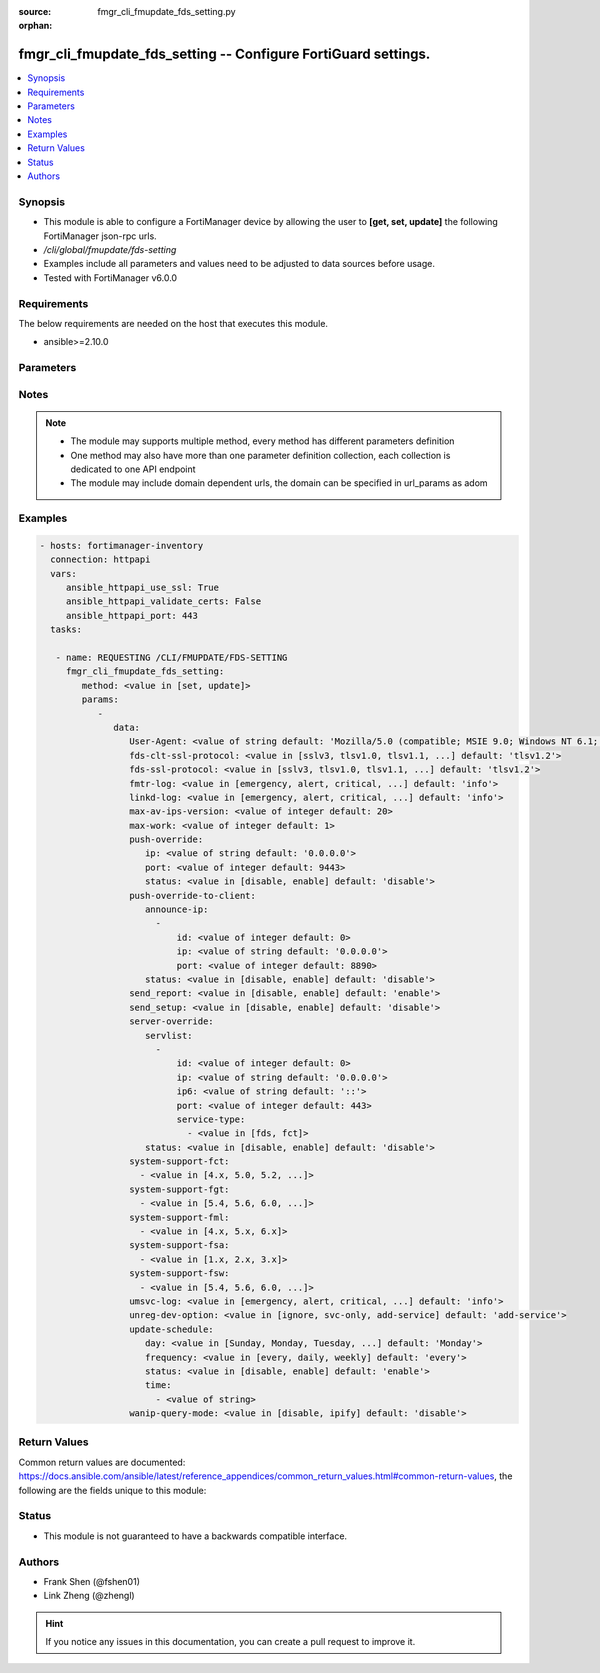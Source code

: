 :source: fmgr_cli_fmupdate_fds_setting.py

:orphan:

.. _fmgr_cli_fmupdate_fds_setting:

fmgr_cli_fmupdate_fds_setting -- Configure FortiGuard settings.
+++++++++++++++++++++++++++++++++++++++++++++++++++++++++++++++

.. versionadded:: 2.10

.. contents::
   :local:
   :depth: 1


Synopsis
--------

- This module is able to configure a FortiManager device by allowing the user to **[get, set, update]** the following FortiManager json-rpc urls.
- `/cli/global/fmupdate/fds-setting`
- Examples include all parameters and values need to be adjusted to data sources before usage.
- Tested with FortiManager v6.0.0


Requirements
------------
The below requirements are needed on the host that executes this module.

- ansible>=2.10.0



Parameters
----------

.. raw:: html

 <ul>
 <li><span class="li-head">parameters for method: [get]</span> - Configure FortiGuard settings.</li>
 <ul class="ul-self">
 </ul>
 <li><span class="li-head">parameters for method: [set, update]</span> - Configure FortiGuard settings.</li>
 <ul class="ul-self">
 <li><span class="li-head">data</span> - No description for the parameter <span class="li-normal">type: dict</span> <ul class="ul-self">
 <li><span class="li-head">User-Agent</span> - Configure the user agent string. <span class="li-normal">type: str</span>  <span class="li-normal">default: Mozilla/5.0 (compatible; MSIE 9.0; Windows NT 6.1; Trident/5.0)</span> </li>
 <li><span class="li-head">fds-clt-ssl-protocol</span> - The SSL protocols version for connecting fds server (default = tlsv1. <span class="li-normal">type: str</span>  <span class="li-normal">choices: [sslv3, tlsv1.0, tlsv1.1, tlsv1.2]</span>  <span class="li-normal">default: tlsv1.2</span> </li>
 <li><span class="li-head">fds-ssl-protocol</span> - The SSL protocols version for receiving fgt connection (default = tlsv1. <span class="li-normal">type: str</span>  <span class="li-normal">choices: [sslv3, tlsv1.0, tlsv1.1, tlsv1.2]</span>  <span class="li-normal">default: tlsv1.2</span> </li>
 <li><span class="li-head">fmtr-log</span> - fmtr log level <span class="li-normal">type: str</span>  <span class="li-normal">choices: [emergency, alert, critical, error, warn, notice, info, debug, disable]</span>  <span class="li-normal">default: info</span> </li>
 <li><span class="li-head">linkd-log</span> - The linkd log level (default = info). <span class="li-normal">type: str</span>  <span class="li-normal">choices: [emergency, alert, critical, error, warn, notice, info, debug, disable]</span>  <span class="li-normal">default: info</span> </li>
 <li><span class="li-head">max-av-ips-version</span> - The maximum number of downloadable, full version AV/IPS packages (1 - 1000, default = 20). <span class="li-normal">type: int</span>  <span class="li-normal">default: 20</span> </li>
 <li><span class="li-head">max-work</span> - The maximum number of worker processing download requests (1 - 32, default = 1). <span class="li-normal">type: int</span>  <span class="li-normal">default: 1</span> </li>
 <li><span class="li-head">push-override</span> <li><span class="li-head">ip</span> - External or virtual IP address of the NAT device that will forward push messages to the FortiManager unit. <span class="li-normal">type: str</span>  <span class="li-normal">default: 0.0.0.0</span> </li>
 <li><span class="li-head">port</span> - Receiving port number on the NAT device (1 - 65535, default = 9443). <span class="li-normal">type: int</span>  <span class="li-normal">default: 9443</span> </li>
 <li><span class="li-head">status</span> - Enable/disable push updates for clients (default = disable). <span class="li-normal">type: str</span>  <span class="li-normal">choices: [disable, enable]</span>  <span class="li-normal">default: disable</span> </li>
 <li><span class="li-head">push-override-to-client</span> <li><span class="li-head">announce-ip</span> - No description for the parameter <span class="li-normal">type: array</span> <ul class="ul-self">
 <li><span class="li-head">id</span> - ID of the announce IP address (1 - 10). <span class="li-normal">type: int</span>  <span class="li-normal">default: 0</span> </li>
 <li><span class="li-head">ip</span> - Announce IPv4 address. <span class="li-normal">type: str</span>  <span class="li-normal">default: 0.0.0.0</span> </li>
 <li><span class="li-head">port</span> - Announce IP port (1 - 65535, default = 8890). <span class="li-normal">type: int</span>  <span class="li-normal">default: 8890</span> </li>
 </ul>
 <li><span class="li-head">status</span> - Enable/disable push updates (default = disable). <span class="li-normal">type: str</span>  <span class="li-normal">choices: [disable, enable]</span>  <span class="li-normal">default: disable</span> </li>
 <li><span class="li-head">send_report</span> - send report/fssi to fds server. <span class="li-normal">type: str</span>  <span class="li-normal">choices: [disable, enable]</span>  <span class="li-normal">default: enable</span> </li>
 <li><span class="li-head">send_setup</span> - forward setup to fds server. <span class="li-normal">type: str</span>  <span class="li-normal">choices: [disable, enable]</span>  <span class="li-normal">default: disable</span> </li>
 <li><span class="li-head">server-override</span> <li><span class="li-head">servlist</span> - No description for the parameter <span class="li-normal">type: array</span> <ul class="ul-self">
 <li><span class="li-head">id</span> - Override server ID (1 - 10). <span class="li-normal">type: int</span>  <span class="li-normal">default: 0</span> </li>
 <li><span class="li-head">ip</span> - IPv4 address of the override server. <span class="li-normal">type: str</span>  <span class="li-normal">default: 0.0.0.0</span> </li>
 <li><span class="li-head">ip6</span> - IPv6 address of the override server. <span class="li-normal">type: str</span>  <span class="li-normal">default: ::</span> </li>
 <li><span class="li-head">port</span> - Port number to use when contacting FortiGuard (1 - 65535, default = 443). <span class="li-normal">type: int</span>  <span class="li-normal">default: 443</span> </li>
 <li><span class="li-head">service-type</span> - No description for the parameter <span class="li-normal">type: array</span> <ul class="ul-self">
 <li><span class="li-head">{no-name}</span> - No description for the parameter <span class="li-normal">type: str</span>  <span class="li-normal">choices: [fds, fct]</span> </li>
 </ul>
 </ul>
 <li><span class="li-head">status</span> - Override status. <span class="li-normal">type: str</span>  <span class="li-normal">choices: [disable, enable]</span>  <span class="li-normal">default: disable</span> </li>
 <li><span class="li-head">system-support-fct</span> - No description for the parameter <span class="li-normal">type: array</span> <ul class="ul-self">
 <li><span class="li-head">{no-name}</span> - No description for the parameter <span class="li-normal">type: str</span>  <span class="li-normal">choices: [4.x, 5.0, 5.2, 5.4, 5.6, 6.0]</span> </li>
 </ul>
 <li><span class="li-head">system-support-fgt</span> - No description for the parameter <span class="li-normal">type: array</span> <ul class="ul-self">
 <li><span class="li-head">{no-name}</span> - No description for the parameter <span class="li-normal">type: str</span>  <span class="li-normal">choices: [5.4, 5.6, 6.0, 6.2]</span> </li>
 </ul>
 <li><span class="li-head">system-support-fml</span> - No description for the parameter <span class="li-normal">type: array</span> <ul class="ul-self">
 <li><span class="li-head">{no-name}</span> - No description for the parameter <span class="li-normal">type: str</span>  <span class="li-normal">choices: [4.x, 5.x, 6.x]</span> </li>
 </ul>
 <li><span class="li-head">system-support-fsa</span> - No description for the parameter <span class="li-normal">type: array</span> <ul class="ul-self">
 <li><span class="li-head">{no-name}</span> - No description for the parameter <span class="li-normal">type: str</span>  <span class="li-normal">choices: [1.x, 2.x, 3.x]</span> </li>
 </ul>
 <li><span class="li-head">system-support-fsw</span> - No description for the parameter <span class="li-normal">type: array</span> <ul class="ul-self">
 <li><span class="li-head">{no-name}</span> - No description for the parameter <span class="li-normal">type: str</span>  <span class="li-normal">choices: [5.4, 5.6, 6.0, 6.2]</span> </li>
 </ul>
 <li><span class="li-head">umsvc-log</span> - The um_service log level (default = info). <span class="li-normal">type: str</span>  <span class="li-normal">choices: [emergency, alert, critical, error, warn, notice, info, debug, disable]</span>  <span class="li-normal">default: info</span> </li>
 <li><span class="li-head">unreg-dev-option</span> - set the option for unregister devices <span class="li-normal">type: str</span>  <span class="li-normal">choices: [ignore, svc-only, add-service]</span>  <span class="li-normal">default: add-service</span> </li>
 <li><span class="li-head">update-schedule</span> <li><span class="li-head">day</span> - Configure the day the update will occur, if the freqnecy is weekly (Sunday - Saturday, default = Monday). <span class="li-normal">type: str</span>  <span class="li-normal">choices: [Sunday, Monday, Tuesday, Wednesday, Thursday, Friday, Saturday]</span>  <span class="li-normal">default: Monday</span> </li>
 <li><span class="li-head">frequency</span> - Configure update frequency: every - time interval, daily - once a day, weekly - once a week (default = every). <span class="li-normal">type: str</span>  <span class="li-normal">choices: [every, daily, weekly]</span>  <span class="li-normal">default: every</span> </li>
 <li><span class="li-head">status</span> - Enable/disable scheduled updates. <span class="li-normal">type: str</span>  <span class="li-normal">choices: [disable, enable]</span>  <span class="li-normal">default: enable</span> </li>
 <li><span class="li-head">time</span> - No description for the parameter <span class="li-normal">type: array</span> <ul class="ul-self">
 <li><span class="li-head">{no-name}</span> - No description for the parameter <span class="li-normal">type: str</span> </li>
 </ul>
 <li><span class="li-head">wanip-query-mode</span> - public ip query mode <span class="li-normal">type: str</span>  <span class="li-normal">choices: [disable, ipify]</span>  <span class="li-normal">default: disable</span> </li>
 </ul>
 </ul>
 </ul>






Notes
-----
.. note::

   - The module may supports multiple method, every method has different parameters definition

   - One method may also have more than one parameter definition collection, each collection is dedicated to one API endpoint

   - The module may include domain dependent urls, the domain can be specified in url_params as adom

Examples
--------

.. code-block:: yaml+jinja

 - hosts: fortimanager-inventory
   connection: httpapi
   vars:
      ansible_httpapi_use_ssl: True
      ansible_httpapi_validate_certs: False
      ansible_httpapi_port: 443
   tasks:

    - name: REQUESTING /CLI/FMUPDATE/FDS-SETTING
      fmgr_cli_fmupdate_fds_setting:
         method: <value in [set, update]>
         params:
            -
               data:
                  User-Agent: <value of string default: 'Mozilla/5.0 (compatible; MSIE 9.0; Windows NT 6.1; Trident/5.0)'>
                  fds-clt-ssl-protocol: <value in [sslv3, tlsv1.0, tlsv1.1, ...] default: 'tlsv1.2'>
                  fds-ssl-protocol: <value in [sslv3, tlsv1.0, tlsv1.1, ...] default: 'tlsv1.2'>
                  fmtr-log: <value in [emergency, alert, critical, ...] default: 'info'>
                  linkd-log: <value in [emergency, alert, critical, ...] default: 'info'>
                  max-av-ips-version: <value of integer default: 20>
                  max-work: <value of integer default: 1>
                  push-override:
                     ip: <value of string default: '0.0.0.0'>
                     port: <value of integer default: 9443>
                     status: <value in [disable, enable] default: 'disable'>
                  push-override-to-client:
                     announce-ip:
                       -
                           id: <value of integer default: 0>
                           ip: <value of string default: '0.0.0.0'>
                           port: <value of integer default: 8890>
                     status: <value in [disable, enable] default: 'disable'>
                  send_report: <value in [disable, enable] default: 'enable'>
                  send_setup: <value in [disable, enable] default: 'disable'>
                  server-override:
                     servlist:
                       -
                           id: <value of integer default: 0>
                           ip: <value of string default: '0.0.0.0'>
                           ip6: <value of string default: '::'>
                           port: <value of integer default: 443>
                           service-type:
                             - <value in [fds, fct]>
                     status: <value in [disable, enable] default: 'disable'>
                  system-support-fct:
                    - <value in [4.x, 5.0, 5.2, ...]>
                  system-support-fgt:
                    - <value in [5.4, 5.6, 6.0, ...]>
                  system-support-fml:
                    - <value in [4.x, 5.x, 6.x]>
                  system-support-fsa:
                    - <value in [1.x, 2.x, 3.x]>
                  system-support-fsw:
                    - <value in [5.4, 5.6, 6.0, ...]>
                  umsvc-log: <value in [emergency, alert, critical, ...] default: 'info'>
                  unreg-dev-option: <value in [ignore, svc-only, add-service] default: 'add-service'>
                  update-schedule:
                     day: <value in [Sunday, Monday, Tuesday, ...] default: 'Monday'>
                     frequency: <value in [every, daily, weekly] default: 'every'>
                     status: <value in [disable, enable] default: 'enable'>
                     time:
                       - <value of string>
                  wanip-query-mode: <value in [disable, ipify] default: 'disable'>



Return Values
-------------


Common return values are documented: https://docs.ansible.com/ansible/latest/reference_appendices/common_return_values.html#common-return-values, the following are the fields unique to this module:


.. raw:: html

 <ul>
 <li><span class="li-return"> return values for method: [get]</span> </li>
 <ul class="ul-self">
 <li><span class="li-return">data</span>
 - No description for the parameter <span class="li-normal">type: dict</span> <ul class="ul-self">
 <li> <span class="li-return"> User-Agent </span> - Configure the user agent string. <span class="li-normal">type: str</span>  <span class="li-normal">example: Mozilla/5.0 (compatible; MSIE 9.0; Windows NT 6.1; Trident/5.0)</span>  </li>
 <li> <span class="li-return"> fds-clt-ssl-protocol </span> - The SSL protocols version for connecting fds server (default = tlsv1. <span class="li-normal">type: str</span>  <span class="li-normal">example: tlsv1.2</span>  </li>
 <li> <span class="li-return"> fds-ssl-protocol </span> - The SSL protocols version for receiving fgt connection (default = tlsv1. <span class="li-normal">type: str</span>  <span class="li-normal">example: tlsv1.2</span>  </li>
 <li> <span class="li-return"> fmtr-log </span> - fmtr log level <span class="li-normal">type: str</span>  <span class="li-normal">example: info</span>  </li>
 <li> <span class="li-return"> linkd-log </span> - The linkd log level (default = info). <span class="li-normal">type: str</span>  <span class="li-normal">example: info</span>  </li>
 <li> <span class="li-return"> max-av-ips-version </span> - The maximum number of downloadable, full version AV/IPS packages (1 - 1000, default = 20). <span class="li-normal">type: int</span>  <span class="li-normal">example: 20</span>  </li>
 <li> <span class="li-return"> max-work </span> - The maximum number of worker processing download requests (1 - 32, default = 1). <span class="li-normal">type: int</span>  <span class="li-normal">example: 1</span>  </li>
 <li> <span class="li-return"> push-override </span> <li> <span class="li-return"> ip </span> - External or virtual IP address of the NAT device that will forward push messages to the FortiManager unit. <span class="li-normal">type: str</span>  <span class="li-normal">example: 0.0.0.0</span>  </li>
 <li> <span class="li-return"> port </span> - Receiving port number on the NAT device (1 - 65535, default = 9443). <span class="li-normal">type: int</span>  <span class="li-normal">example: 9443</span>  </li>
 <li> <span class="li-return"> status </span> - Enable/disable push updates for clients (default = disable). <span class="li-normal">type: str</span>  <span class="li-normal">example: disable</span>  </li>
 <li> <span class="li-return"> push-override-to-client </span> <li> <span class="li-return"> announce-ip </span> - No description for the parameter <span class="li-normal">type: array</span> <ul class="ul-self">
 <li> <span class="li-return"> id </span> - ID of the announce IP address (1 - 10). <span class="li-normal">type: int</span>  <span class="li-normal">example: 0</span>  </li>
 <li> <span class="li-return"> ip </span> - Announce IPv4 address. <span class="li-normal">type: str</span>  <span class="li-normal">example: 0.0.0.0</span>  </li>
 <li> <span class="li-return"> port </span> - Announce IP port (1 - 65535, default = 8890). <span class="li-normal">type: int</span>  <span class="li-normal">example: 8890</span>  </li>
 </ul>
 <li> <span class="li-return"> status </span> - Enable/disable push updates (default = disable). <span class="li-normal">type: str</span>  <span class="li-normal">example: disable</span>  </li>
 <li> <span class="li-return"> send_report </span> - send report/fssi to fds server. <span class="li-normal">type: str</span>  <span class="li-normal">example: enable</span>  </li>
 <li> <span class="li-return"> send_setup </span> - forward setup to fds server. <span class="li-normal">type: str</span>  <span class="li-normal">example: disable</span>  </li>
 <li> <span class="li-return"> server-override </span> <li> <span class="li-return"> servlist </span> - No description for the parameter <span class="li-normal">type: array</span> <ul class="ul-self">
 <li> <span class="li-return"> id </span> - Override server ID (1 - 10). <span class="li-normal">type: int</span>  <span class="li-normal">example: 0</span>  </li>
 <li> <span class="li-return"> ip </span> - IPv4 address of the override server. <span class="li-normal">type: str</span>  <span class="li-normal">example: 0.0.0.0</span>  </li>
 <li> <span class="li-return"> ip6 </span> - IPv6 address of the override server. <span class="li-normal">type: str</span>  <span class="li-normal">example: ::</span>  </li>
 <li> <span class="li-return"> port </span> - Port number to use when contacting FortiGuard (1 - 65535, default = 443). <span class="li-normal">type: int</span>  <span class="li-normal">example: 443</span>  </li>
 <li> <span class="li-return"> service-type </span> - No description for the parameter <span class="li-normal">type: array</span> <ul class="ul-self">
 <li><span class="li-return">{no-name}</span> - No description for the parameter <span class="li-normal">type: str</span>  </li>
 </ul>
 </ul>
 <li> <span class="li-return"> status </span> - Override status. <span class="li-normal">type: str</span>  <span class="li-normal">example: disable</span>  </li>
 <li> <span class="li-return"> system-support-fct </span> - No description for the parameter <span class="li-normal">type: array</span> <ul class="ul-self">
 <li><span class="li-return">{no-name}</span> - No description for the parameter <span class="li-normal">type: str</span>  </li>
 </ul>
 <li> <span class="li-return"> system-support-fgt </span> - No description for the parameter <span class="li-normal">type: array</span> <ul class="ul-self">
 <li><span class="li-return">{no-name}</span> - No description for the parameter <span class="li-normal">type: str</span>  </li>
 </ul>
 <li> <span class="li-return"> system-support-fml </span> - No description for the parameter <span class="li-normal">type: array</span> <ul class="ul-self">
 <li><span class="li-return">{no-name}</span> - No description for the parameter <span class="li-normal">type: str</span>  </li>
 </ul>
 <li> <span class="li-return"> system-support-fsa </span> - No description for the parameter <span class="li-normal">type: array</span> <ul class="ul-self">
 <li><span class="li-return">{no-name}</span> - No description for the parameter <span class="li-normal">type: str</span>  </li>
 </ul>
 <li> <span class="li-return"> system-support-fsw </span> - No description for the parameter <span class="li-normal">type: array</span> <ul class="ul-self">
 <li><span class="li-return">{no-name}</span> - No description for the parameter <span class="li-normal">type: str</span>  </li>
 </ul>
 <li> <span class="li-return"> umsvc-log </span> - The um_service log level (default = info). <span class="li-normal">type: str</span>  <span class="li-normal">example: info</span>  </li>
 <li> <span class="li-return"> unreg-dev-option </span> - set the option for unregister devices <span class="li-normal">type: str</span>  <span class="li-normal">example: add-service</span>  </li>
 <li> <span class="li-return"> update-schedule </span> <li> <span class="li-return"> day </span> - Configure the day the update will occur, if the freqnecy is weekly (Sunday - Saturday, default = Monday). <span class="li-normal">type: str</span>  <span class="li-normal">example: Monday</span>  </li>
 <li> <span class="li-return"> frequency </span> - Configure update frequency: every - time interval, daily - once a day, weekly - once a week (default = every). <span class="li-normal">type: str</span>  <span class="li-normal">example: every</span>  </li>
 <li> <span class="li-return"> status </span> - Enable/disable scheduled updates. <span class="li-normal">type: str</span>  <span class="li-normal">example: enable</span>  </li>
 <li> <span class="li-return"> time </span> - No description for the parameter <span class="li-normal">type: array</span> <ul class="ul-self">
 <li><span class="li-return">{no-name}</span> - No description for the parameter <span class="li-normal">type: str</span>  </li>
 </ul>
 <li> <span class="li-return"> wanip-query-mode </span> - public ip query mode <span class="li-normal">type: str</span>  <span class="li-normal">example: disable</span>  </li>
 </ul>
 <li><span class="li-return">status</span>
 - No description for the parameter <span class="li-normal">type: dict</span> <ul class="ul-self">
 <li> <span class="li-return"> code </span> - No description for the parameter <span class="li-normal">type: int</span>  </li>
 <li> <span class="li-return"> message </span> - No description for the parameter <span class="li-normal">type: str</span>  </li>
 </ul>
 <li><span class="li-return">url</span>
 - No description for the parameter <span class="li-normal">type: str</span>  <span class="li-normal">example: /cli/global/fmupdate/fds-setting</span>  </li>
 </ul>
 <li><span class="li-return"> return values for method: [set, update]</span> </li>
 <ul class="ul-self">
 <li><span class="li-return">status</span>
 - No description for the parameter <span class="li-normal">type: dict</span> <ul class="ul-self">
 <li> <span class="li-return"> code </span> - No description for the parameter <span class="li-normal">type: int</span>  </li>
 <li> <span class="li-return"> message </span> - No description for the parameter <span class="li-normal">type: str</span>  </li>
 </ul>
 <li><span class="li-return">url</span>
 - No description for the parameter <span class="li-normal">type: str</span>  <span class="li-normal">example: /cli/global/fmupdate/fds-setting</span>  </li>
 </ul>
 </ul>





Status
------

- This module is not guaranteed to have a backwards compatible interface.


Authors
-------

- Frank Shen (@fshen01)
- Link Zheng (@zhengl)


.. hint::

    If you notice any issues in this documentation, you can create a pull request to improve it.



